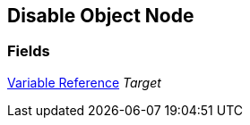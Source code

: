 [#manual/disable-object-node]

## Disable Object Node

### Fields

<<manual/variable-reference,Variable Reference>> _Target_::

ifdef::backend-multipage_html5[]
link:reference/disable-object-node.html[Reference]
endif::[]